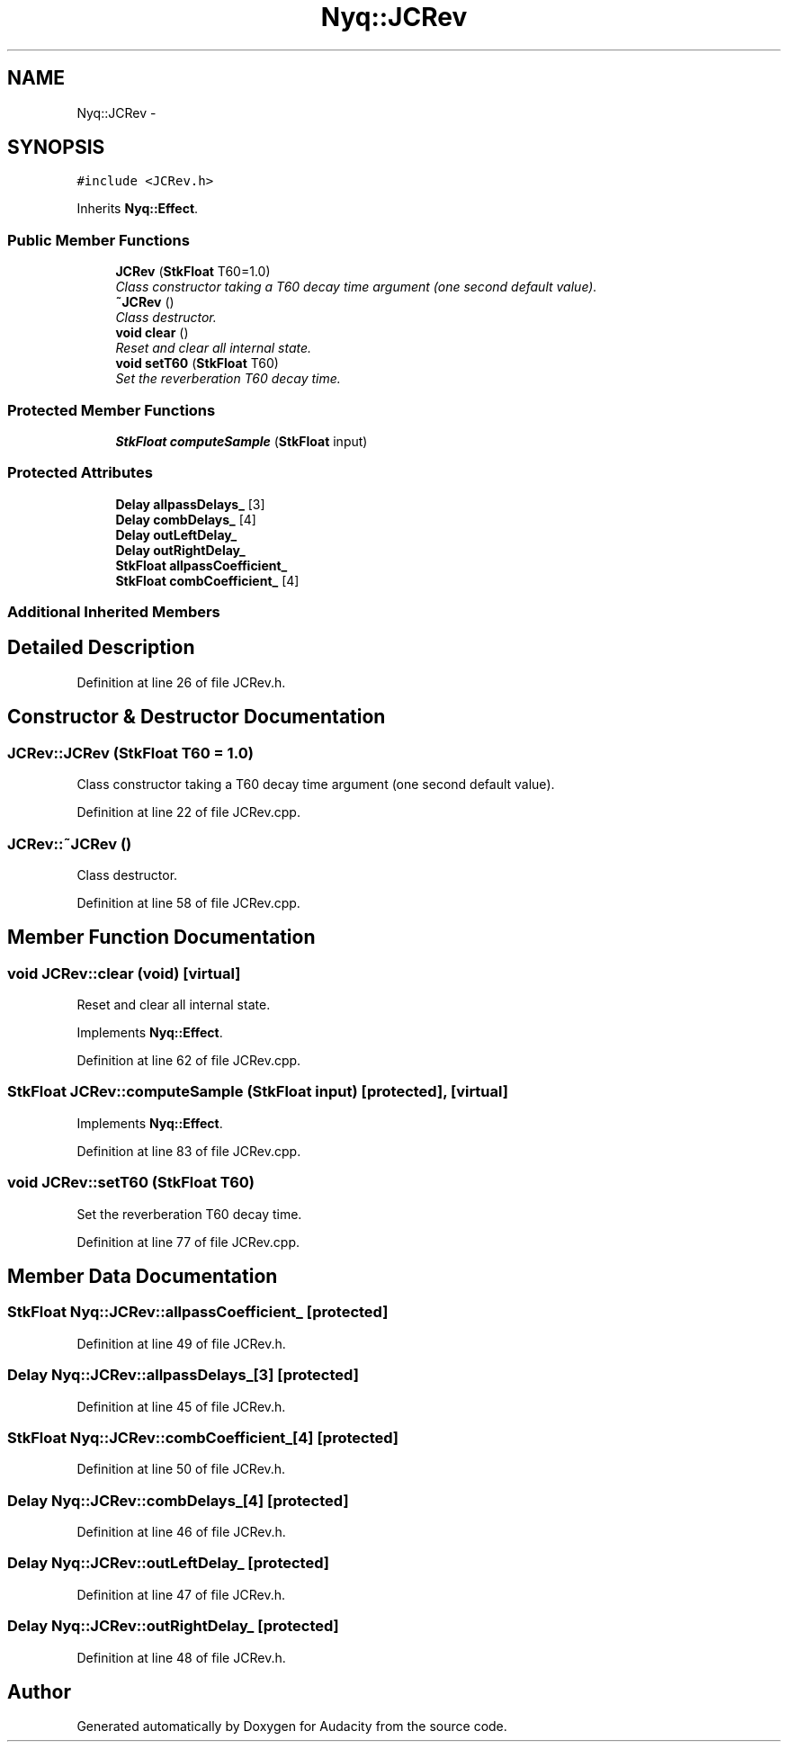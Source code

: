 .TH "Nyq::JCRev" 3 "Thu Apr 28 2016" "Audacity" \" -*- nroff -*-
.ad l
.nh
.SH NAME
Nyq::JCRev \- 
.SH SYNOPSIS
.br
.PP
.PP
\fC#include <JCRev\&.h>\fP
.PP
Inherits \fBNyq::Effect\fP\&.
.SS "Public Member Functions"

.in +1c
.ti -1c
.RI "\fBJCRev\fP (\fBStkFloat\fP T60=1\&.0)"
.br
.RI "\fIClass constructor taking a T60 decay time argument (one second default value)\&. \fP"
.ti -1c
.RI "\fB~JCRev\fP ()"
.br
.RI "\fIClass destructor\&. \fP"
.ti -1c
.RI "\fBvoid\fP \fBclear\fP ()"
.br
.RI "\fIReset and clear all internal state\&. \fP"
.ti -1c
.RI "\fBvoid\fP \fBsetT60\fP (\fBStkFloat\fP T60)"
.br
.RI "\fISet the reverberation T60 decay time\&. \fP"
.in -1c
.SS "Protected Member Functions"

.in +1c
.ti -1c
.RI "\fBStkFloat\fP \fBcomputeSample\fP (\fBStkFloat\fP input)"
.br
.in -1c
.SS "Protected Attributes"

.in +1c
.ti -1c
.RI "\fBDelay\fP \fBallpassDelays_\fP [3]"
.br
.ti -1c
.RI "\fBDelay\fP \fBcombDelays_\fP [4]"
.br
.ti -1c
.RI "\fBDelay\fP \fBoutLeftDelay_\fP"
.br
.ti -1c
.RI "\fBDelay\fP \fBoutRightDelay_\fP"
.br
.ti -1c
.RI "\fBStkFloat\fP \fBallpassCoefficient_\fP"
.br
.ti -1c
.RI "\fBStkFloat\fP \fBcombCoefficient_\fP [4]"
.br
.in -1c
.SS "Additional Inherited Members"
.SH "Detailed Description"
.PP 
Definition at line 26 of file JCRev\&.h\&.
.SH "Constructor & Destructor Documentation"
.PP 
.SS "JCRev::JCRev (\fBStkFloat\fP T60 = \fC1\&.0\fP)"

.PP
Class constructor taking a T60 decay time argument (one second default value)\&. 
.PP
Definition at line 22 of file JCRev\&.cpp\&.
.SS "JCRev::~JCRev ()"

.PP
Class destructor\&. 
.PP
Definition at line 58 of file JCRev\&.cpp\&.
.SH "Member Function Documentation"
.PP 
.SS "\fBvoid\fP JCRev::clear (\fBvoid\fP)\fC [virtual]\fP"

.PP
Reset and clear all internal state\&. 
.PP
Implements \fBNyq::Effect\fP\&.
.PP
Definition at line 62 of file JCRev\&.cpp\&.
.SS "\fBStkFloat\fP JCRev::computeSample (\fBStkFloat\fP input)\fC [protected]\fP, \fC [virtual]\fP"

.PP
Implements \fBNyq::Effect\fP\&.
.PP
Definition at line 83 of file JCRev\&.cpp\&.
.SS "\fBvoid\fP JCRev::setT60 (\fBStkFloat\fP T60)"

.PP
Set the reverberation T60 decay time\&. 
.PP
Definition at line 77 of file JCRev\&.cpp\&.
.SH "Member Data Documentation"
.PP 
.SS "\fBStkFloat\fP Nyq::JCRev::allpassCoefficient_\fC [protected]\fP"

.PP
Definition at line 49 of file JCRev\&.h\&.
.SS "\fBDelay\fP Nyq::JCRev::allpassDelays_[3]\fC [protected]\fP"

.PP
Definition at line 45 of file JCRev\&.h\&.
.SS "\fBStkFloat\fP Nyq::JCRev::combCoefficient_[4]\fC [protected]\fP"

.PP
Definition at line 50 of file JCRev\&.h\&.
.SS "\fBDelay\fP Nyq::JCRev::combDelays_[4]\fC [protected]\fP"

.PP
Definition at line 46 of file JCRev\&.h\&.
.SS "\fBDelay\fP Nyq::JCRev::outLeftDelay_\fC [protected]\fP"

.PP
Definition at line 47 of file JCRev\&.h\&.
.SS "\fBDelay\fP Nyq::JCRev::outRightDelay_\fC [protected]\fP"

.PP
Definition at line 48 of file JCRev\&.h\&.

.SH "Author"
.PP 
Generated automatically by Doxygen for Audacity from the source code\&.
